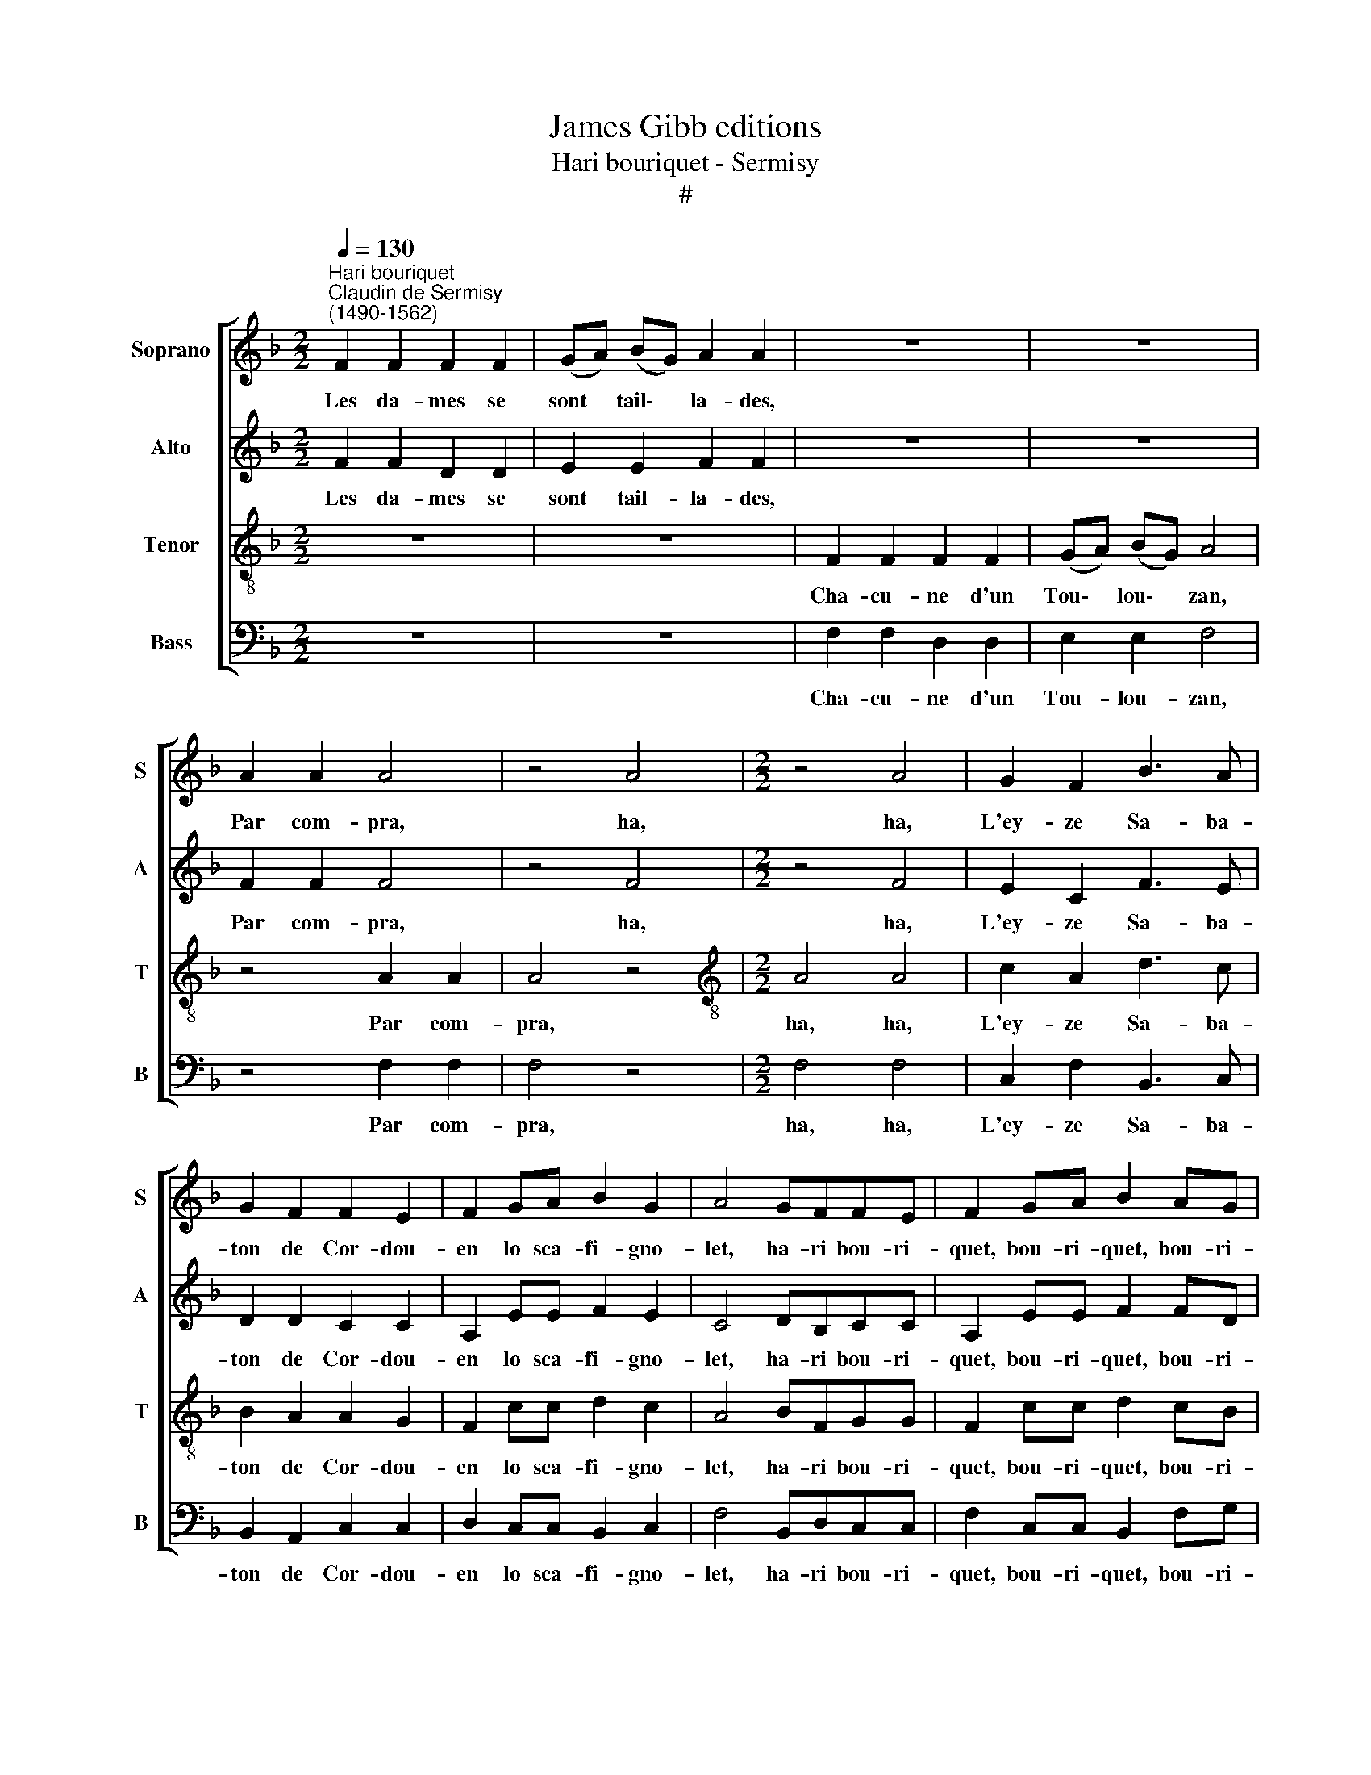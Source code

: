 X:1
T:James Gibb editions
T:Hari bouriquet - Sermisy
T:#
%%score [ 1 2 3 4 ]
L:1/8
Q:1/4=130
M:2/2
K:F
V:1 treble nm="Soprano" snm="S"
V:2 treble nm="Alto" snm="A"
V:3 treble-8 nm="Tenor" snm="T"
V:4 bass nm="Bass" snm="B"
V:1
"^Hari bouriquet""^Claudin de Sermisy\n(1490-1562)" F2 F2 F2 F2 | (GA) (BG) A2 A2 | z8 | z8 | %4
w: Les da- mes se|sont * tail\- * la- des,|||
 A2 A2 A4 | z4 A4 |[M:2/2] z4 A4 | G2 F2 B3 A | G2 F2 F2 E2 | F2 GA B2 G2 | A4 GFFE | F2 GA B2 AG | %12
w: Par com- pra,|ha,|ha,|L'ey- ze Sa- ba-|ton de Cor- dou-|en lo sca- fi- gno-|let, ha- ri bou- ri-|quet, bou- ri- quet, bou- ri-|
 A3 A GFFE | F2 GA B2 AG | A3 A GFFE | F8 |] %16
w: quet, et ha- ri bou- ri-|quet, bou- ri- quet, bou- ri-|quet, et ha- ri bou- ri-|quet.|
V:2
 F2 F2 D2 D2 | E2 E2 F2 F2 | z8 | z8 | F2 F2 F4 | z4 F4 |[M:2/2] z4 F4 | E2 C2 F3 E | D2 D2 C2 C2 | %9
w: Les da- mes se|sont tail- la- des,|||Par com- pra,|ha,|ha,|L'ey- ze Sa- ba-|ton de Cor- dou-|
 A,2 EE F2 E2 | C4 DB,CC | A,2 EE F2 FD | F3 F DB,CC | A,2 EE F2 FD | F3 F DB,CC | A,8 |] %16
w: en lo sca- fi- gno-|let, ha- ri bou- ri-|quet, bou- ri- quet, bou- ri-|quet, et ha- ri bou- ri-|quet, bou- ri- quet, bou- ri-|quet, et ha- ri bou- ri-|quet.|
V:3
 z8 | z8 | F2 F2 F2 F2 | (GA) (BG) A4 | z4 A2 A2 | A4 z4 |[M:2/2][K:treble-8] A4 A4 | c2 A2 d3 c | %8
w: ||Cha- cu- ne d'un|Tou\- * lou\- * zan,|Par com-|pra,|ha, ha,|L'ey- ze Sa- ba-|
 B2 A2 A2 G2 | F2 cc d2 c2 | A4 BFGG | F2 cc d2 cB | c3 A BFGG | F2 cc d2 cB | c3 A BFGG | F8 |] %16
w: ton de Cor- dou-|en lo sca- fi- gno-|let, ha- ri bou- ri-|quet, bou- ri- quet, bou- ri-|quet, et ha- ri bou- ri-|quet, bou- n- quet, bou- ri-|quet, et ha- ri bou- ri-|quet.|
V:4
 z8 | z8 | F,2 F,2 D,2 D,2 | E,2 E,2 F,4 | z4 F,2 F,2 | F,4 z4 |[M:2/2] F,4 F,4 | C,2 F,2 B,,3 C, | %8
w: ||Cha- cu- ne d'un|Tou- lou- zan,|Par com-|pra,|ha, ha,|L'ey- ze Sa- ba-|
 B,,2 A,,2 C,2 C,2 | D,2 C,C, B,,2 C,2 | F,4 B,,D,C,C, | F,2 C,C, B,,2 F,G, | F,3 F, B,,D,C,C, | %13
w: ton de Cor- dou-|en lo sca- fi- gno-|let, ha- ri bou- ri-|quet, bou- ri- quet, bou- ri-|quet, et ha- ri bou- ri-|
 F,2 C,C, B,,2 F,G, | F,3 F, B,,D,C,C, | F,,8 |] %16
w: quet, bou- ri- quet, bou- ri-|quet, et ha- ri bou- ri-|quet.|

